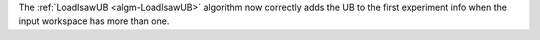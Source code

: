 The :ref:`LoadIsawUB <algm-LoadIsawUB>` algorithm now correctly adds the UB to the first experiment info when the input workspace has more than one.

